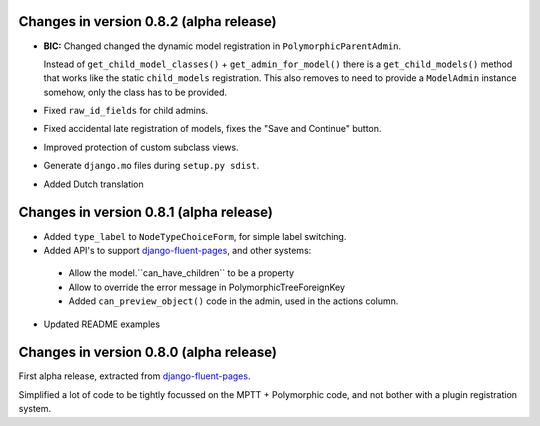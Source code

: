 Changes in version 0.8.2 (alpha release)
----------------------------------------

* **BIC:** Changed changed the dynamic model registration in ``PolymorphicParentAdmin``.

  Instead of ``get_child_model_classes()`` + ``get_admin_for_model()``
  there is a ``get_child_models()`` method that works like the static ``child_models`` registration.
  This also removes to need to provide a ``ModelAdmin`` instance somehow, only the class has to be provided.

* Fixed ``raw_id_fields`` for child admins.
* Fixed accidental late registration of models, fixes the "Save and Continue" button.
* Improved protection of custom subclass views.
* Generate ``django.mo`` files during ``setup.py sdist``.
* Added Dutch translation


Changes in version 0.8.1 (alpha release)
----------------------------------------

* Added ``type_label`` to ``NodeTypeChoiceForm``, for simple label switching.
* Added API's to support django-fluent-pages_, and other systems:

 * Allow the model.``can_have_children`` to be a property
 * Allow to override the error message in PolymorphicTreeForeignKey
 * Added ``can_preview_object()`` code in the admin, used in the actions column.

* Updated README examples


Changes in version 0.8.0 (alpha release)
----------------------------------------

First alpha release, extracted from django-fluent-pages_.

Simplified a lot of code to be tightly focussed on the MPTT + Polymorphic code,
and not bother with a plugin registration system.


.. _django-fluent-pages: https://github.com/edoburu/django-fluent-pages

